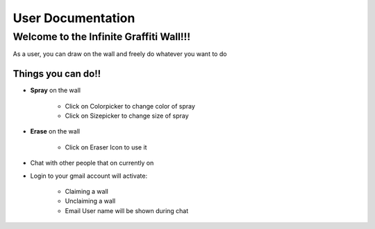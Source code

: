 User Documentation
==================

----------------------------------------
Welcome to the Infinite Graffiti Wall!!!
----------------------------------------

As a user, you can draw on the wall and freely do whatever you want to do

Things you can do!!
-------------------

* **Spray** on the wall

	* Click on Colorpicker to change color of spray
	
	* Click on Sizepicker to change size of spray
	
* **Erase** on the wall

	* Click on Eraser Icon to use it

* Chat with other people that on currently on

* Login to your gmail account will activate:

	* Claiming a wall 
	
	* Unclaiming a wall 
	
	* Email User name will be shown during chat
	
